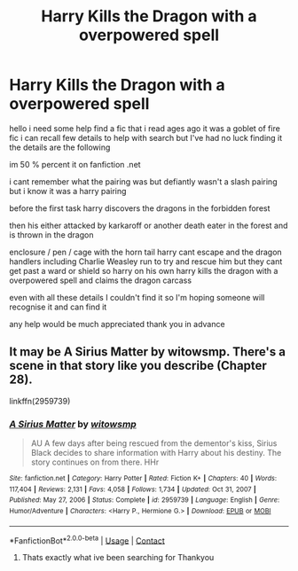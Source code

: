 #+TITLE: Harry Kills the Dragon with a overpowered spell

* Harry Kills the Dragon with a overpowered spell
:PROPERTIES:
:Author: jblackheart
:Score: 11
:DateUnix: 1620995644.0
:DateShort: 2021-May-14
:FlairText: What's That Fic?
:END:
hello i need some help find a fic that i read ages ago it was a goblet of fire fic i can recall few details to help with search but I've had no luck finding it the details are the following

im 50 % percent it on fanfiction .net

i cant remember what the pairing was but defiantly wasn't a slash pairing but i know it was a harry pairing

before the first task harry discovers the dragons in the forbidden forest

then his either attacked by karkaroff or another death eater in the forest and is thrown in the dragon

enclosure / pen / cage with the horn tail harry cant escape and the dragon handlers including Charlie Weasley run to try and rescue him but they cant get past a ward or shield so harry on his own harry kills the dragon with a overpowered spell and claims the dragon carcass

even with all these details I couldn't find it so I'm hoping someone will recognise it and can find it

any help would be much appreciated thank you in advance


** It may be A Sirius Matter by witowsmp. There's a scene in that story like you describe (Chapter 28).

linkffn(2959739)
:PROPERTIES:
:Author: kokoro_aria
:Score: 1
:DateUnix: 1621056851.0
:DateShort: 2021-May-15
:END:

*** [[https://www.fanfiction.net/s/2959739/1/][*/A Sirius Matter/*]] by [[https://www.fanfiction.net/u/983103/witowsmp][/witowsmp/]]

#+begin_quote
  AU A few days after being rescued from the dementor's kiss, Sirius Black decides to share information with Harry about his destiny. The story continues on from there. HHr
#+end_quote

^{/Site/:} ^{fanfiction.net} ^{*|*} ^{/Category/:} ^{Harry} ^{Potter} ^{*|*} ^{/Rated/:} ^{Fiction} ^{K+} ^{*|*} ^{/Chapters/:} ^{40} ^{*|*} ^{/Words/:} ^{117,404} ^{*|*} ^{/Reviews/:} ^{2,131} ^{*|*} ^{/Favs/:} ^{4,058} ^{*|*} ^{/Follows/:} ^{1,734} ^{*|*} ^{/Updated/:} ^{Oct} ^{31,} ^{2007} ^{*|*} ^{/Published/:} ^{May} ^{27,} ^{2006} ^{*|*} ^{/Status/:} ^{Complete} ^{*|*} ^{/id/:} ^{2959739} ^{*|*} ^{/Language/:} ^{English} ^{*|*} ^{/Genre/:} ^{Humor/Adventure} ^{*|*} ^{/Characters/:} ^{<Harry} ^{P.,} ^{Hermione} ^{G.>} ^{*|*} ^{/Download/:} ^{[[http://www.ff2ebook.com/old/ffn-bot/index.php?id=2959739&source=ff&filetype=epub][EPUB]]} ^{or} ^{[[http://www.ff2ebook.com/old/ffn-bot/index.php?id=2959739&source=ff&filetype=mobi][MOBI]]}

--------------

*FanfictionBot*^{2.0.0-beta} | [[https://github.com/FanfictionBot/reddit-ffn-bot/wiki/Usage][Usage]] | [[https://www.reddit.com/message/compose?to=tusing][Contact]]
:PROPERTIES:
:Author: FanfictionBot
:Score: 1
:DateUnix: 1621056875.0
:DateShort: 2021-May-15
:END:

**** Thats exactly what ive been searching for Thankyou
:PROPERTIES:
:Author: jblackheart
:Score: 1
:DateUnix: 1621096276.0
:DateShort: 2021-May-15
:END:
